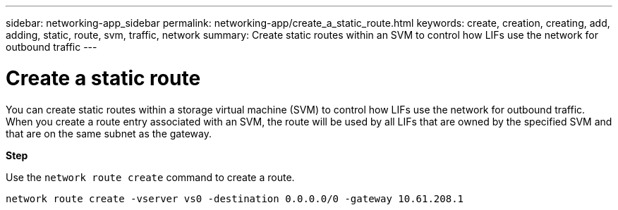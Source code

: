 ---
sidebar: networking-app_sidebar
permalink: networking-app/create_a_static_route.html
keywords: create, creation, creating, add, adding, static, route, svm, traffic, network
summary: Create static routes within an SVM to control how LIFs use the network for outbound traffic
---

= Create a static route
:hardbreaks:
:nofooter:
:icons: font
:linkattrs:
:imagesdir: ./media/

//
// This file was created with NDAC Version 2.0 (August 17, 2020)
//
// 2020-11-30 12:43:37.041849
//

[.lead]
You can create static routes within a storage virtual machine (SVM) to control how LIFs use the network for outbound traffic. When you create a route entry associated with an SVM, the route will be used by all LIFs that are owned by the specified SVM and that are on the same subnet as the gateway.

*Step*

Use the `network route create` command to create a route.

....
network route create -vserver vs0 -destination 0.0.0.0/0 -gateway 10.61.208.1
....

